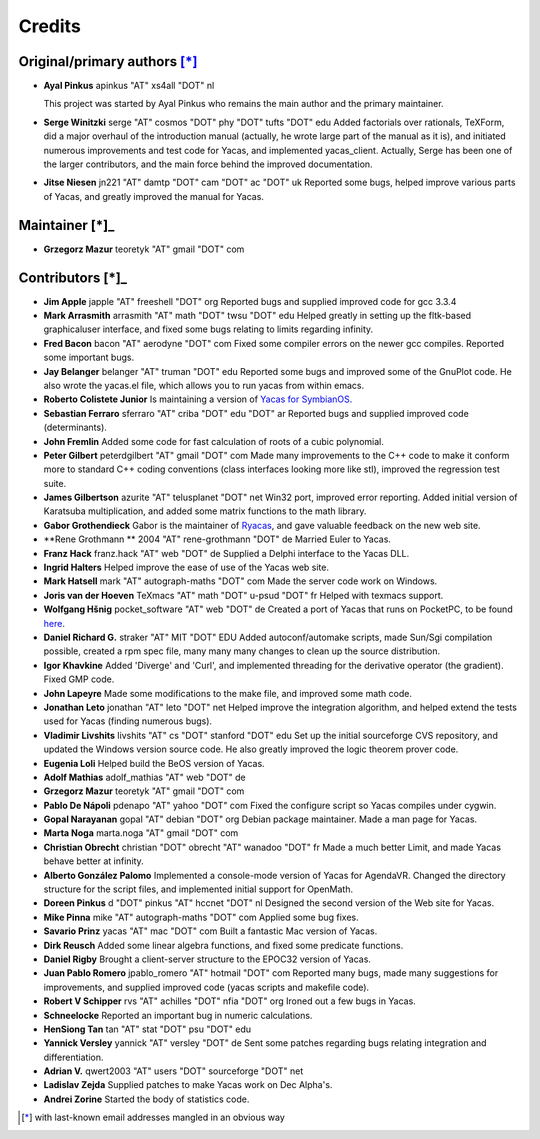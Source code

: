 *******
Credits
*******

Original/primary authors [*]_
=============================

*   **Ayal Pinkus**                  apinkus "AT" xs4all "DOT" nl

    This project was started by Ayal Pinkus who remains the main author and the primary maintainer.

*   **Serge Winitzki**               serge "AT" cosmos "DOT" phy "DOT" tufts "DOT" edu
    Added factorials over rationals, TeXForm, did a major overhaul of the introduction manual (actually, he wrote
    large part of the manual as it is), and initiated numerous improvements and test code for Yacas, and
    implemented yacas_client. Actually, Serge has been one of the larger contributors, and the main force behind
    the improved documentation.

*   **Jitse Niesen**                 jn221 "AT" damtp "DOT" cam "DOT" ac "DOT" uk
    Reported some bugs, helped improve various parts of Yacas, and greatly improved the manual for Yacas.

Maintainer [*]_
===============

*   **Grzegorz Mazur**               teoretyk "AT" gmail "DOT" com

Contributors [*]_
=================

*   **Jim Apple**                    japple "AT" freeshell "DOT" org
    Reported bugs and supplied improved code for gcc 3.3.4

*   **Mark Arrasmith**               arrasmith "AT" math "DOT" twsu "DOT" edu
    Helped greatly in setting up the fltk-based graphicaluser interface, and fixed some bugs relating to limits
    regarding infinity.

*   **Fred Bacon**                   bacon "AT" aerodyne "DOT" com
    Fixed some compiler errors on the newer gcc compiles. Reported some important bugs.

*   **Jay Belanger**                 belanger "AT" truman "DOT" edu
    Reported some bugs and improved some of the GnuPlot code. He also wrote the yacas.el file, which allows you
    to run yacas from within emacs.

*   **Roberto Colistete Junior**
    Is maintaining a version of `Yacas for SymbianOS <http://www.robertocolistete.net/Yacas/>`_.

*   **Sebastian Ferraro**            sferraro "AT" criba "DOT" edu "DOT" ar
    Reported bugs and supplied improved code (determinants).

*   **John Fremlin**
    Added some code for fast calculation of roots of a cubic polynomial.

*   **Peter Gilbert**                peterdgilbert "AT" gmail "DOT" com
    Made many improvements to the C++ code to make it conform more to standard C++ coding conventions (class
    interfaces looking more like stl), improved the regression test suite.

*   **James Gilbertson**             azurite "AT" telusplanet "DOT" net
    Win32 port, improved error reporting. Added initial version of Karatsuba multiplication, and added some matrix
    functions to the math library.

*   **Gabor Grothendieck**
    Gabor is the maintainer of `Ryacas <https://code.google.com/p/ryacas/>`_, and gave valuable feedback on the
    new web site.

*   **Rene Grothmann **              2004 "AT" rene-grothmann "DOT" de
    Married Euler to Yacas.

*   **Franz Hack**                   franz.hack "AT" web "DOT" de
    Supplied a Delphi interface to the Yacas DLL.

*   **Ingrid Halters**
    Helped improve the ease of use of the Yacas web site.

*   **Mark Hatsell**                 mark "AT" autograph-maths "DOT" com
    Made the server code work on Windows.

*   **Joris van der Hoeven**        TeXmacs "AT" math "DOT" u-psud "DOT" fr
    Helped with texmacs support.

*   **Wolfgang Hšnig**               pocket_software "AT" web "DOT" de
    Created a port of Yacas that runs on PocketPC, to be found `here <http://www.pocket-software.de.vu>`_.

*   **Daniel Richard G.**            straker "AT" MIT "DOT" EDU
    Added autoconf/automake scripts, made Sun/Sgi compilation possible, created a rpm spec file, many many many
    changes to clean up the source distribution.

*   **Igor Khavkine**
    Added 'Diverge' and 'Curl', and implemented threading for the derivative operator (the gradient). Fixed GMP
    code.

*   **John Lapeyre**
    Made some modifications to the make file, and improved some math code.

*   **Jonathan Leto**                jonathan "AT" leto "DOT" net
    Helped improve the integration algorithm, and helped extend the tests used for Yacas (finding numerous bugs).

*   **Vladimir Livshits**            livshits "AT" cs "DOT" stanford "DOT" edu
    Set up the initial sourceforge CVS repository, and updated the Windows version source code. He also greatly
    improved the logic theorem prover code.

*   **Eugenia Loli**
    Helped build the BeOS version of Yacas.

*   **Adolf Mathias**                adolf_mathias "AT" web "DOT" de

*   **Grzegorz Mazur**               teoretyk "AT" gmail "DOT" com

*   **Pablo De Nápoli**              pdenapo "AT" yahoo "DOT" com
    Fixed the configure script so Yacas compiles under cygwin.

*   **Gopal Narayanan**              gopal "AT" debian "DOT" org
    Debian package maintainer. Made a man page for Yacas.

*   **Marta Noga**                   marta.noga "AT" gmail "DOT" com

*   **Christian Obrecht**            christian "DOT" obrecht "AT" wanadoo "DOT" fr
    Made a much better Limit, and made Yacas behave better at infinity.

*   **Alberto González Palomo**
    Implemented a console-mode version of Yacas for AgendaVR. Changed the directory structure for the script
    files, and implemented initial support for OpenMath.

*   **Doreen Pinkus**                d "DOT" pinkus "AT" hccnet "DOT" nl
    Designed the second version of the Web site for Yacas.

*   **Mike Pinna**                   mike "AT" autograph-maths "DOT" com
    Applied some bug fixes.

*   **Savario Prinz**                yacas "AT" mac "DOT" com
    Built a fantastic Mac version of Yacas.

*   **Dirk Reusch**
    Added some linear algebra functions, and fixed some predicate functions.

*   **Daniel Rigby**
    Brought a client-server structure to the EPOC32 version of Yacas.

*   **Juan Pablo Romero**            jpablo_romero "AT" hotmail "DOT" com
    Reported many bugs, made many suggestions for improvements, and supplied improved code (yacas scripts and
    makefile code).

*   **Robert V Schipper**            rvs "AT" achilles "DOT" nfia "DOT" org
    Ironed out a few bugs in Yacas.

*   **Schneelocke**
    Reported an important bug in numeric calculations.

*   **HenSiong Tan**                 tan "AT" stat "DOT" psu "DOT" edu

*   **Yannick Versley**              yannick "AT" versley "DOT" de
    Sent some patches regarding bugs relating integration and differentiation.

*   **Adrian V.**                    qwert2003 "AT" users "DOT" sourceforge "DOT" net

*   **Ladislav Zejda**
    Supplied patches to make Yacas work on Dec Alpha's.

*   **Andrei Zorine**
    Started the body of statistics code.



.. [*] with last-known email addresses mangled in an obvious way




















